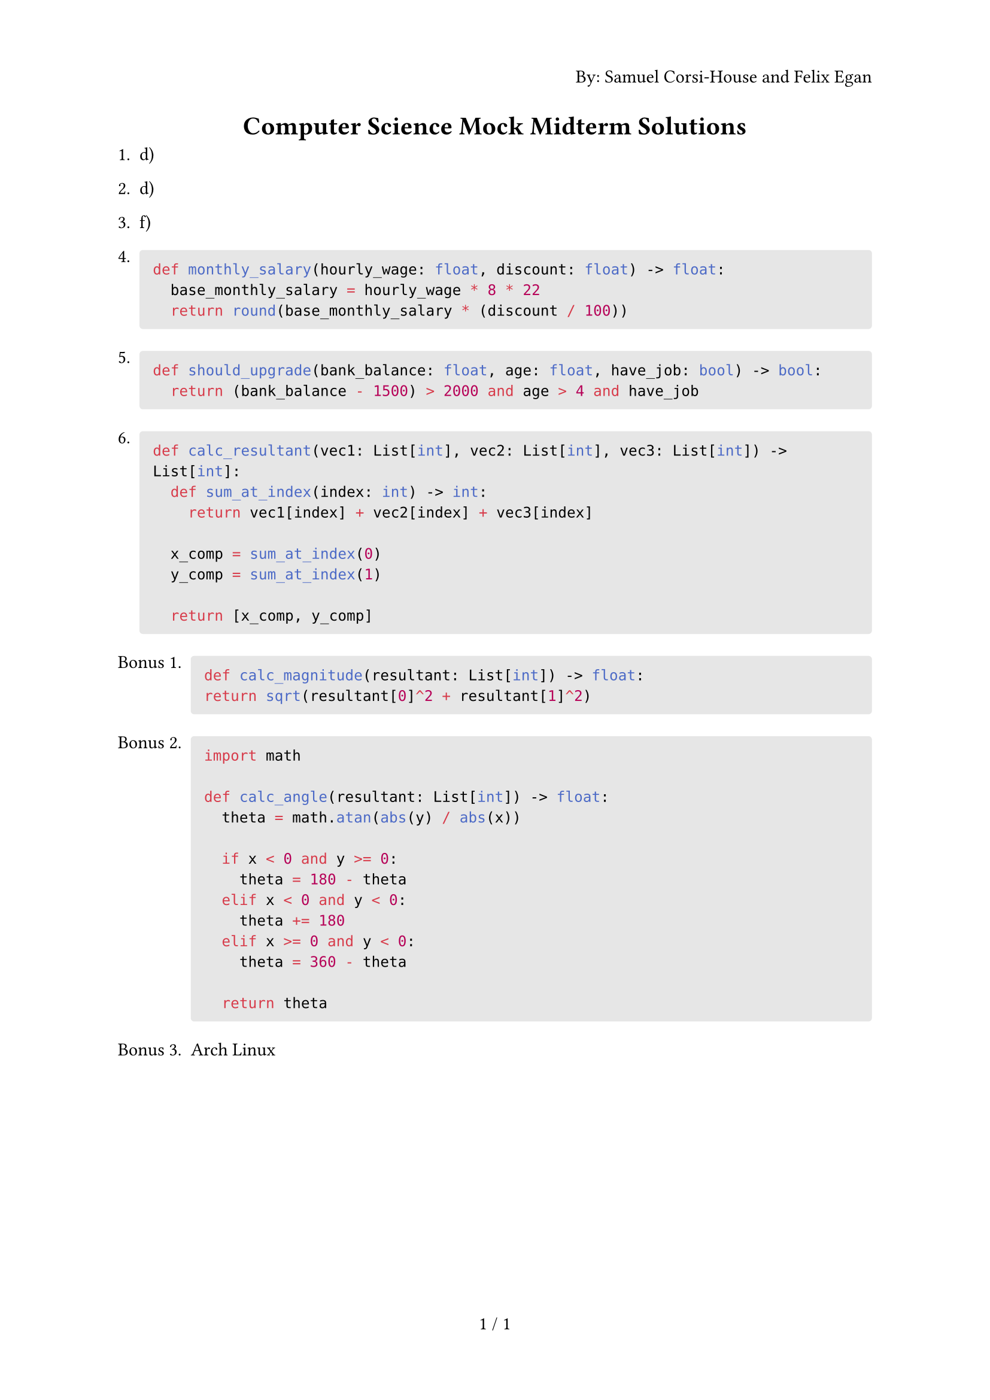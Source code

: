 #set page(
  numbering: "1 / 1",
  header: context {
    if counter(page).get().first() == 1 { 
      align(right)[By: Samuel Corsi-House and Felix Egan]
    }
  }
)

#align(center)[= Computer Science Mock Midterm Solutions]

+ d)
+ d)
+ f)

+ #block(
    fill: luma(230),
    width: 100%,
    inset: 8pt,
    radius: 2pt,
    [
      ```py
      def monthly_salary(hourly_wage: float, discount: float) -> float:
        base_monthly_salary = hourly_wage * 8 * 22
        return round(base_monthly_salary * (discount / 100))
      ```
    ]
  )

+ #block(
    fill: luma(230),
    width: 100%,
    inset: 8pt,
    radius: 2pt,
    [
      ```py
      def should_upgrade(bank_balance: float, age: float, have_job: bool) -> bool:
        return (bank_balance - 1500) > 2000 and age > 4 and have_job
      ```
    ]
  )

+ #block(
    fill: luma(230),
    width: 100%,
    inset: 8pt,
    radius: 2pt,
    [
      ```py
      def calc_resultant(vec1: List[int], vec2: List[int], vec3: List[int]) -> List[int]:
        def sum_at_index(index: int) -> int:
          return vec1[index] + vec2[index] + vec3[index]
      
        x_comp = sum_at_index(0)
        y_comp = sum_at_index(1)
      
        return [x_comp, y_comp]
      ```
    ]
  )

#set enum(numbering: "Bonus 1.")

+ #block(
    fill: luma(230),
    width: 100%,
    inset: 8pt,
    radius: 2pt,
    [
      ```py
      def calc_magnitude(resultant: List[int]) -> float:
      return sqrt(resultant[0]^2 + resultant[1]^2)
      ```
    ]
  )

+ #block(
    fill: luma(230),
    width: 100%,
    inset: 8pt,
    radius: 2pt,
    [
      ```py
      import math
      
      def calc_angle(resultant: List[int]) -> float:
        theta = math.atan(abs(y) / abs(x))
      
        if x < 0 and y >= 0:
          theta = 180 - theta
        elif x < 0 and y < 0:
          theta += 180
        elif x >= 0 and y < 0:
          theta = 360 - theta
      
        return theta
      ```
    ]
  )

+ Arch Linux
